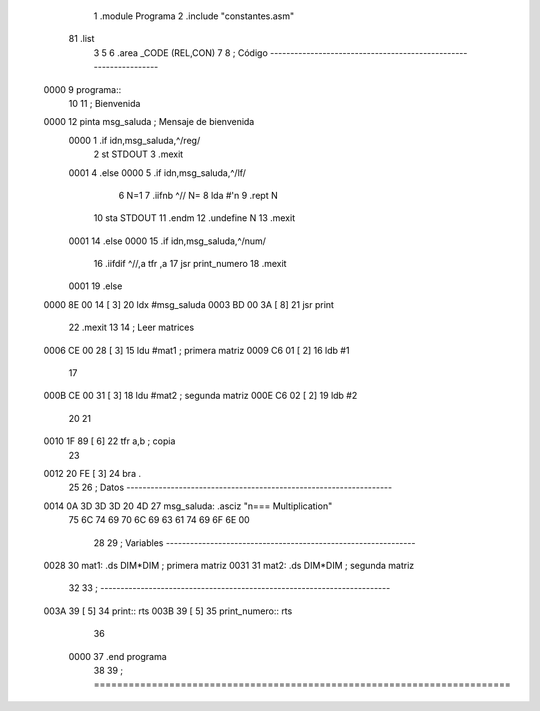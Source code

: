                               1 		.module Programa
                              2 		.include "constantes.asm"
                         
                         
                         
                         
                         
                         
                         
                         
                         
                         
                         
                             81 		.list
                              3 
                              5 
                              6 		.area	_CODE (REL,CON)
                              7 
                              8 ; Código -----------------------------------------------------------------
   0000                       9 programa::
                             10 
                             11 ; Bienvenida
   0000                      12 		pinta	msg_saluda	; Mensaje de bienvenida
                     0000     1 		.if idn,msg_saluda,^/reg/
                              2 			st STDOUT
                              3 			.mexit
                     0001     4 		.else
                     0000     5 			.if idn,msg_saluda,^/lf/
                              6 				N=1
                              7 				.iifnb ^// N=
                              8 				lda #'\n
                              9 				.rept N
                             10 				sta STDOUT
                             11 				.endm
                             12 				.undefine N
                             13 				.mexit
                     0001    14 			.else
                     0000    15 				.if idn,msg_saluda,^/num/
                             16 					.iifdif ^//,a tfr ,a
                             17 					jsr print_numero
                             18 					.mexit
                     0001    19 				.else
   0000 8E 00 14      [ 3]   20 					ldx #msg_saluda
   0003 BD 00 3A      [ 8]   21 					jsr print
                             22 					.mexit
                             13 
                             14 ; Leer matrices
   0006 CE 00 28      [ 3]   15 		ldu	#mat1		; primera matriz
   0009 C6 01         [ 2]   16 		ldb	#1
                             17 
   000B CE 00 31      [ 3]   18 		ldu	#mat2		; segunda matriz
   000E C6 02         [ 2]   19 		ldb	#2
                             20 
                             21 
   0010 1F 89         [ 6]   22 		tfr	a,b		; copia
                             23 
   0012 20 FE         [ 3]   24 		bra	.
                             25 
                             26 ; Datos ------------------------------------------------------------------
   0014 0A 3D 3D 3D 20 4D    27 msg_saluda:	.asciz	"\n=== Multiplication"
        75 6C 74 69 70 6C
        69 63 61 74 69 6F
        6E 00
                             28 
                             29 ; Variables --------------------------------------------------------------
   0028                      30 mat1:		.ds	DIM*DIM		; primera matriz
   0031                      31 mat2:		.ds	DIM*DIM		; segunda matriz
                             32 
                             33 ; ------------------------------------------------------------------------
   003A 39            [ 5]   34 print::		rts
   003B 39            [ 5]   35 print_numero::	rts
                             36 
                     0000    37 		.end	programa
                             38 
                             39 ; ========================================================================

